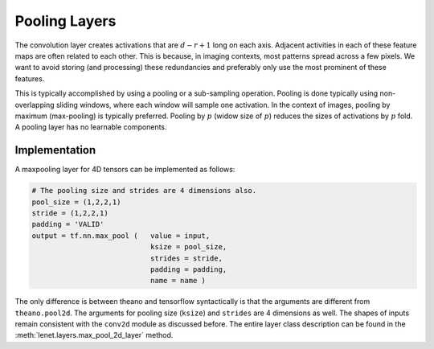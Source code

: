 Pooling Layers
==============

The convolution layer creates activations that are :math:`d-r+1` long on each axis. 
Adjacent activities in each of these feature maps are often related to each other.
This is because, in imaging contexts, most patterns spread across a few pixels. 
We want to avoid storing (and processing) these redundancies and preferably only use the most prominent of these features.

This is typically accomplished by using a pooling or a sub-sampling operation.
Pooling is done typically using non-overlapping sliding windows, where each window will sample one activation.
In the context of images, pooling by maximum (max-pooling) is typically preferred. 
Pooling by :math:`p` (widow size of :math:`p`) reduces the sizes of activations by :math:`p` fold.
A pooling layer has no learnable components.


Implementation
--------------

A maxpooling layer for 4D tensors can be implemented as follows: 

.. code-block:: python 

    # The pooling size and strides are 4 dimensions also.
    pool_size = (1,2,2,1)
    stride = (1,2,2,1)
    padding = 'VALID'
    output = tf.nn.max_pool (   value = input,
                                ksize = pool_size,
                                strides = stride,
                                padding = padding,
                                name = name ) 


The only difference is between theano and tensorflow syntactically is that the arguments are different
from ``theano.pool2d``. The arguments for pooling size (``ksize``) and ``strides`` are 4 dimensions 
as well. 
The shapes of inputs remain consistent with the ``conv2d`` module as discussed before.
The entire layer class description can be found in the :meth:`lenet.layers.max_pool_2d_layer` method.